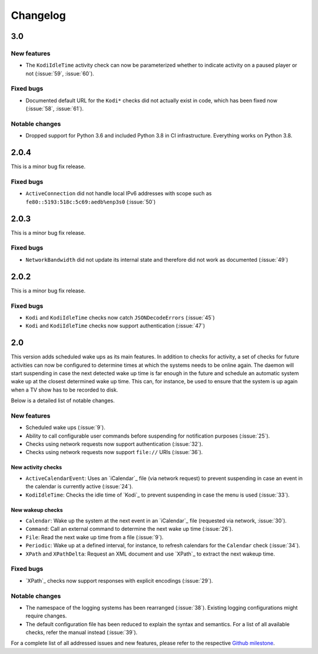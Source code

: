 Changelog
=========

3.0
---

New features
~~~~~~~~~~~~

* The ``KodiIdleTime`` activity check can now be parameterized whether to indicate activity on a paused player or not (:issue:`59`, :issue:`60`).

Fixed bugs
~~~~~~~~~~

* Documented default URL for the ``Kodi*`` checks did not actually exist in code, which has been fixed now (:issue:`58`, :issue:`61`).

Notable changes
~~~~~~~~~~~~~~~

* Dropped support for Python 3.6 and included Python 3.8 in CI infrastructure.
  Everything works on Python 3.8.


2.0.4
-----

This is a minor bug fix release.

Fixed bugs
~~~~~~~~~~

* ``ActiveConnection`` did not handle local IPv6 addresses with scope such as ``fe80::5193:518c:5c69:aedb%enp3s0`` (:issue:`50`)

2.0.3
-----

This is a minor bug fix release.

Fixed bugs
~~~~~~~~~~

* ``NetworkBandwidth`` did not update its internal state and therefore did not work as documented (:issue:`49`)

2.0.2
-----

This is a minor bug fix release.

Fixed bugs
~~~~~~~~~~

* ``Kodi`` and ``KodiIdleTime`` checks now catch ``JSONDecodeErrors`` (:issue:`45`)
* ``Kodi`` and ``KodiIdleTime`` checks now support authentication (:issue:`47`)

2.0
---

This version adds scheduled wake ups as its main features.
In addition to checks for activity, a set of checks for future activities can now be configured to determine times at which the systems needs to be online again.
The daemon will start suspending in case the next detected wake up time is far enough in the future and schedule an automatic system wake up at the closest determined wake up time.
This can, for instance, be used to ensure that the system is up again when a TV show has to be recorded to disk.

Below is a detailed list of notable changes.

New features
~~~~~~~~~~~~

* Scheduled wake ups (:issue:`9`).
* Ability to call configurable user commands before suspending for notification purposes (:issue:`25`).
* Checks using network requests now support authentication (:issue:`32`).
* Checks using network requests now support ``file://`` URIs (:issue:`36`).

New activity checks
^^^^^^^^^^^^^^^^^^^

* ``ActiveCalendarEvent``: Uses an `iCalendar`_ file (via network request) to prevent suspending in case an event in the calendar is currently active (:issue:`24`).
* ``KodiIdleTime``: Checks the idle time of `Kodi`_ to prevent suspending in case the menu is used (:issue:`33`).

New wakeup checks
^^^^^^^^^^^^^^^^^

* ``Calendar``: Wake up the system at the next event in an `iCalendar`_ file (requested via network, :issue:`30`).
* ``Command``: Call an external command to determine the next wake up time (:issue:`26`).
* ``File``: Read the next wake up time from a file (:issue:`9`).
* ``Periodic``: Wake up at a defined interval, for instance, to refresh calendars for the ``Calendar`` check (:issue:`34`).
* ``XPath`` and ``XPathDelta``: Request an XML document and use `XPath`_ to extract the next wakeup time.

Fixed bugs
~~~~~~~~~~

* `XPath`_ checks now support responses with explicit encodings (:issue:`29`).

Notable changes
~~~~~~~~~~~~~~~

* The namespace of the logging systems has been rearranged (:issue:`38`).
  Existing logging configurations might require changes.
* The default configuration file has been reduced to explain the syntax and semantics.
  For a list of all available checks, refer the manual instead (:issue:`39`).

For a complete list of all addressed issues and new features, please refer to the respective `Github milestone <https://github.com/languitar/autosuspend/issues?utf8=%E2%9C%93&q=is%3Aissue+milestone%3A2.0>`_.
